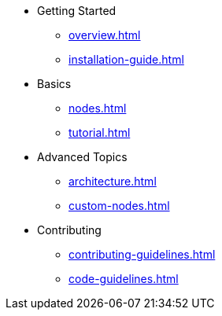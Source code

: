 * Getting Started
** xref:overview.adoc[]
** xref:installation-guide.adoc[]
* Basics
** xref:nodes.adoc[]
** xref:tutorial.adoc[]
* Advanced Topics
** xref:architecture.adoc[]
** xref:custom-nodes.adoc[]
* Contributing
** xref:contributing-guidelines.adoc[]
** xref:code-guidelines.adoc[]
